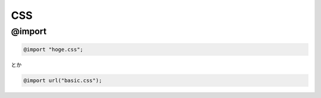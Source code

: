 =====
CSS
=====


@import
========

.. code-block:: css

    @import "hoge.css";

とか
    
.. code-block:: css

    @import url("basic.css");

